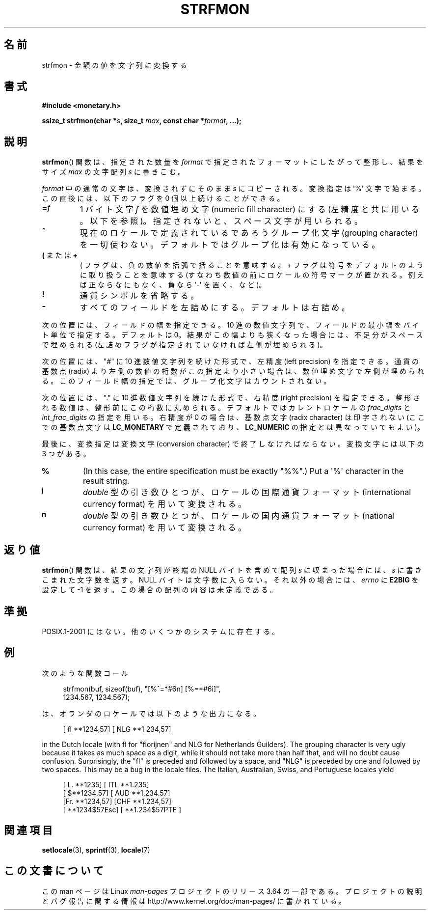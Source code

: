 .\" Copyright (c) 2000 Andries Brouwer (aeb@cwi.nl)
.\"
.\" %%%LICENSE_START(GPLv2+_DOC_FULL)
.\" This is free documentation; you can redistribute it and/or
.\" modify it under the terms of the GNU General Public License as
.\" published by the Free Software Foundation; either version 2 of
.\" the License, or (at your option) any later version.
.\"
.\" The GNU General Public License's references to "object code"
.\" and "executables" are to be interpreted as the output of any
.\" document formatting or typesetting system, including
.\" intermediate and printed output.
.\"
.\" This manual is distributed in the hope that it will be useful,
.\" but WITHOUT ANY WARRANTY; without even the implied warranty of
.\" MERCHANTABILITY or FITNESS FOR A PARTICULAR PURPOSE.  See the
.\" GNU General Public License for more details.
.\"
.\" You should have received a copy of the GNU General Public
.\" License along with this manual; if not, see
.\" <http://www.gnu.org/licenses/>.
.\" %%%LICENSE_END
.\"
.\"*******************************************************************
.\"
.\" This file was generated with po4a. Translate the source file.
.\"
.\"*******************************************************************
.\"
.\" Japanese Version Copyright (c) 2001 NAKANO Takeo all rights reserved.
.\" Translated Thu Fri 08 2001 by NAKANO Takeo <nakano@apm.seikei.ac.jp>
.\"
.TH STRFMON 3 2000\-12\-05 Linux "Linux Programmer's Manual"
.SH 名前
strfmon \- 金額の値を文字列に変換する
.SH 書式
\fB#include <monetary.h>\fP
.sp
\fBssize_t strfmon(char *\fP\fIs\fP\fB, size_t \fP\fImax\fP\fB, const char
*\fP\fIformat\fP\fB,\fP \fB...);\fP
.SH 説明
\fBstrfmon\fP()  関数は、指定された数量を \fIformat\fP で指定されたフォーマットにしたがって整形し、 結果をサイズ \fImax\fP
の文字配列 \fIs\fP に書きこむ。
.PP
\fIformat\fP 中の通常の文字は、変換されずにそのまま \fIs\fP にコピーされる。変換指定は \(aq%\(aq 文字で始まる。
この直後には、以下のフラグを 0 個以上続けることができる。
.TP 
\fB=\fP\fIf\fP
1 バイト文字 \fIf\fP を数値埋め文字 (numeric fill character) にする (左精度と共に用いる。以下を参照)。
指定されないと、スペース文字が用いられる。
.TP 
\fB^\fP
現在のロケールで定義されているであろうグループ化文字 (grouping character)
を一切使わない。デフォルトではグループ化は有効になっている。
.TP 
\fB(\fP または \fB+\fP
( フラグは、負の数値を括弧で括ることを意味する。 + フラグは符号をデフォルトのように取り扱うことを意味する
(すなわち数値の前にロケールの符号マークが置かれる。 例えば正ならなにもなく、負なら \(aq\-\(aq を置く、など)。
.TP 
\fB!\fP
通貨シンボルを省略する。
.TP 
\fB\-\fP
すべてのフィールドを左詰めにする。デフォルトは右詰め。
.LP
次の位置には、フィールドの幅を指定できる。 10 進の数値文字列で、フィールドの最小幅をバイト単位で指定する。 デフォルトは 0。
結果がこの幅よりも狭くなった場合には、 不足分がスペースで埋められる (左詰めフラグが指定されていなければ左側が埋められる)。
.LP
次の位置には、"#" に 10 進数値文字列を続けた形式で、 左精度 (left precision) を指定できる。 通貨の基数点 (radix)
より左側の数値の桁数がこの指定より小さい場合は、 数値埋め文字で左側が埋められる。 このフィールド幅の指定では、グループ化文字はカウントされない。
.LP
次の位置には、"." に 10 進数値文字列を続けた形式で、 右精度 (right precision) を指定できる。
整形される数値は、整形前にこの桁数に丸められる。 デフォルトではカレントロケールの \fIfrac_digits\fP と
\fIint_frac_digits\fP の指定を用いる。 右精度が 0 の場合は、基数点文字 (radix character) は印字されない
(ここでの基数点文字は \fBLC_MONETARY\fP で定義されており、 \fBLC_NUMERIC\fP の指定とは異なっていてもよい)。
.LP
最後に、変換指定は変換文字 (conversion character)  で終了しなければならない。 変換文字には以下の 3 つがある。
.TP 
\fB%\fP
(In this case, the entire specification must be exactly "%%".)  Put a
\(aq%\(aq character in the result string.
.TP 
\fBi\fP
\fIdouble\fP 型の引き数ひとつが、 ロケールの国際通貨フォーマット (international currency format)
を用いて変換される。
.TP 
\fBn\fP
\fIdouble\fP 型の引き数ひとつが、 ロケールの国内通貨フォーマット (national currency format)  を用いて変換される。
.SH 返り値
\fBstrfmon\fP()  関数は、結果の文字列が終端の NULL バイトを含めて配列 \fIs\fP に収まった場合には、 \fIs\fP
に書きこまれた文字数を返す。NULL バイトは文字数に入らない。 それ以外の場合には、 \fIerrno\fP に \fBE2BIG\fP を設定して \-1
を返す。 この場合の配列の内容は未定義である。
.SH 準拠
POSIX.1\-2001 にはない。 他のいくつかのシステムに存在する。
.SH 例
次のような関数コール
.in +4n
.nf

strfmon(buf, sizeof(buf), "[%^=*#6n] [%=*#6i]",
        1234.567, 1234.567);

.fi
.in
は、オランダのロケールでは以下のような出力になる。
.in +4n

[ fl **1234,57] [ NLG **1 234,57]

.in
in the Dutch locale (with fl for "florijnen" and NLG for Netherlands
Guilders).  The grouping character is very ugly because it takes as much
space as a digit, while it should not take more than half that, and will no
doubt cause confusion.  Surprisingly, the "fl" is preceded and followed by a
space, and "NLG" is preceded by one and followed by two spaces.  This may be
a bug in the locale files.  The Italian, Australian, Swiss, and Portuguese
locales yield
.in +4n

[ L. **1235] [ ITL **1.235]
.br
[ $**1234.57] [ AUD **1,234.57]
.br
[Fr. **1234,57] [CHF **1.234,57]
.br
[ **1234$57Esc] [ **1.234$57PTE ]
.in
.SH 関連項目
\fBsetlocale\fP(3), \fBsprintf\fP(3), \fBlocale\fP(7)
.SH この文書について
この man ページは Linux \fIman\-pages\fP プロジェクトのリリース 3.64 の一部
である。プロジェクトの説明とバグ報告に関する情報は
http://www.kernel.org/doc/man\-pages/ に書かれている。
